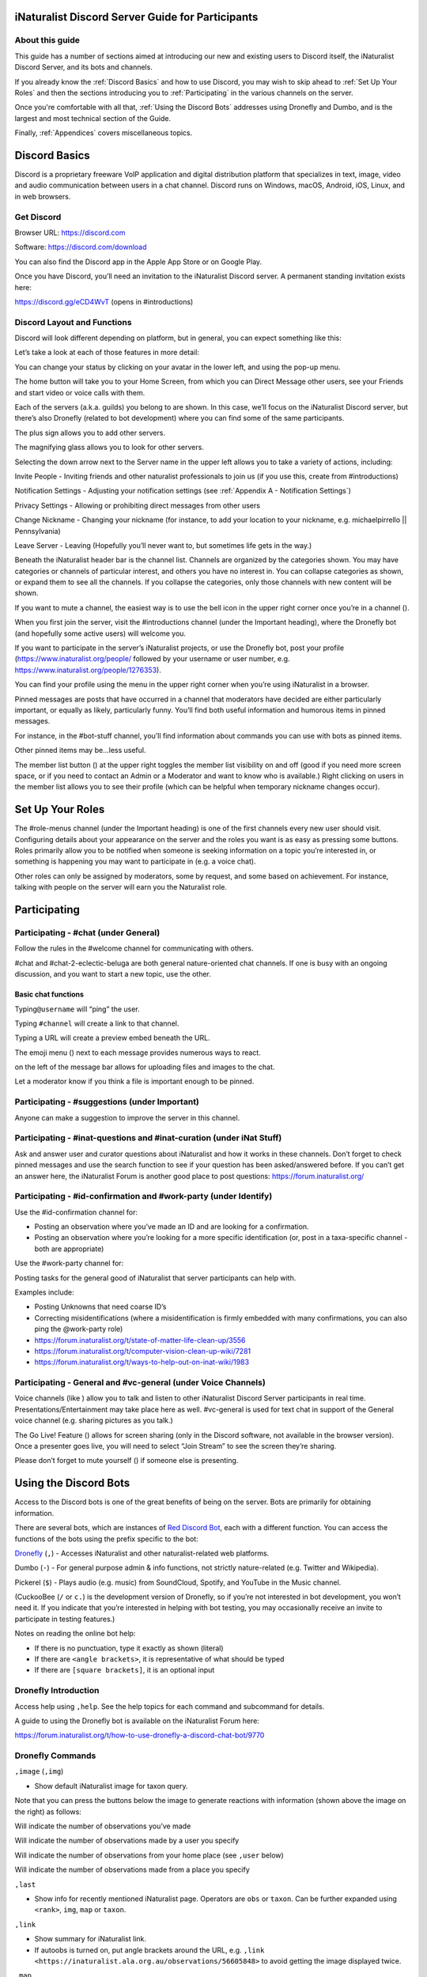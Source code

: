 .. iNaturalist Discord Server Guide for Participants

=================================================
iNaturalist Discord Server Guide for Participants
=================================================

About this guide
----------------
This guide has a number of sections aimed at introducing our new
and existing users to Discord itself, the iNaturalist Discord Server,
and its bots and channels.

If you already know the :ref:`Discord Basics` and how to use Discord, you may
wish to skip ahead to :ref:`Set Up Your Roles` and then the sections introducing you
to :ref:`Participating` in the various channels on the server.

Once you're comfortable with all that, :ref:`Using the Discord Bots` addresses using 
Dronefly and Dumbo, and is the largest and most technical section of the Guide.

Finally, :ref:`Appendices` covers miscellaneous topics.

==============
Discord Basics
==============

Discord is a proprietary freeware VoIP application and digital
distribution platform that specializes in text, image, video and audio
communication between users in a chat channel. Discord runs on Windows,
macOS, Android, iOS, Linux, and in web browsers.

Get Discord
-----------

Browser URL: https://discord.com

Software: https://discord.com/download

You can also find the Discord app in the Apple App Store or on Google
Play.

Once you have Discord, you’ll need an invitation to the iNaturalist
Discord server. A permanent standing invitation exists here:

https://discord.gg/eCD4WvT (opens in #introductions)

Discord Layout and Functions
----------------------------

Discord will look different depending on platform, but in general, you
can expect something like this:

|image1|

Let’s take a look at each of those features in more detail:

|image2|

You can change your status by clicking on your avatar in the lower left,
and using the pop-up menu.

|image3|

|image4|

The home button will take you to your Home Screen, from which you can
Direct Message other users, see your Friends and start video or voice
calls with them.

Each of the servers (a.k.a. guilds) you belong to are shown. In this
case, we’ll focus on the iNaturalist Discord server, but there’s also
Dronefly (related to bot development) where you can find some of the
same participants.

The plus sign allows you to add other servers.

The magnifying glass allows you to look for other servers.

|image5|

Selecting the down arrow next to the Server name in the upper left
allows you to take a variety of actions, including:

|image6|

Invite People - Inviting friends and other naturalist professionals to join us (if you
use this, create from #introductions)

Notification Settings - Adjusting your notification settings (see :ref:`Appendix A - Notification Settings`)

Privacy Settings - Allowing or prohibiting direct messages from other users

Change Nickname - Changing your nickname (for instance, to add your location to your
nickname, e.g. michaelpirrello \|\| Pennsylvania)

Leave Server - Leaving (Hopefully you’ll never want to, but sometimes life gets in the
way.)

Beneath the iNaturalist header bar is the channel list. Channels are
organized by the categories shown. You may have categories or channels
of particular interest, and others you have no interest in. You can
collapse categories as shown, or expand them to see all the channels. If
you collapse the categories, only those channels with new content will
be shown.

|image7|

If you want to mute a channel, the easiest way is to use the bell icon
in the upper right corner once you’re in a channel (|image8|).

|image9|

When you first join the server, visit the #introductions channel (under
the Important heading), where the Dronefly bot (and hopefully some
active users) will welcome you.

If you want to participate in the server’s iNaturalist projects, or use
the Dronefly bot, post your profile (https://www.inaturalist.org/people/
followed by your username or user number, e.g.
https://www.inaturalist.org/people/1276353).

You can find your profile using the menu in the upper right corner when
you’re using iNaturalist in a browser.

Pinned messages are posts that have occurred in a channel that
moderators have decided are either particularly important, or equally as
likely, particularly funny. You’ll find both useful information and
humorous items in pinned messages.

|image10|

For instance, in the #bot-stuff channel, you’ll find information about
commands you can use with bots as pinned items.

Other pinned items may be...less useful.

|image11|

The member list button (|image12|) at the upper right toggles the member
list visibility on and off (good if you need more screen space, or if
you need to contact an Admin or a Moderator and want to know who is
available.) Right clicking on users in the member list allows you to see
their profile (which can be helpful when temporary nickname changes
occur).

=================
Set Up Your Roles
=================

The #role-menus channel (under the Important heading) is one of the
first channels every new user should visit. Configuring details about
your appearance on the server and the roles you want is as easy as
pressing some buttons. Roles primarily allow you to be notified when
someone is seeking information on a topic you’re interested in, or
something is happening you may want to participate in (e.g. a voice
chat).

|image13|

Other roles can only be assigned by moderators, some by request, and
some based on achievement. For instance, talking with people on the
server will earn you the Naturalist role.

=============
Participating
=============

Participating - #chat (under General)
-------------------------------------

Follow the rules in the #welcome channel for communicating with others.

#chat and #chat-2-eclectic-beluga are both general nature-oriented chat
channels. If one is busy with an ongoing discussion, and you want to
start a new topic, use the other.

Basic chat functions
^^^^^^^^^^^^^^^^^^^^

Typing\ ``@username`` will “ping” the user.

Typing ``#channel`` will create a link to that channel.

Typing a URL will create a preview embed beneath the URL.

|image66|

The emoji menu (|image45|) next to each message provides numerous ways
to react.

|image46|\ on the left of the message bar allows for uploading files and
images to the chat.

Let a moderator know if you think a file is important enough to be
pinned.

Participating - #suggestions (under Important)
----------------------------------------------

Anyone can make a suggestion to improve the server in this channel.

Participating - #inat-questions and #inat-curation (under iNat Stuff)
---------------------------------------------------------------------

Ask and answer user and curator questions about iNaturalist and how it
works in these channels. Don’t forget to check pinned messages and use
the search function to see if your question has been asked/answered
before. If you can’t get an answer here, the iNaturalist Forum is
another good place to post questions: https://forum.inaturalist.org/

Participating - #id-confirmation and #work-party (under Identify)
-----------------------------------------------------------------

Use the #id-confirmation channel for:

-  Posting an observation where you’ve made an ID and are looking for a
   confirmation.
-  Posting an observation where you’re looking for a more specific
   identification (or, post in a taxa-specific channel - both are
   appropriate)

Use the #work-party channel for:

Posting tasks for the general good of iNaturalist that server
participants can help with.

Examples include:

-  Posting Unknowns that need coarse ID’s
-  Correcting misidentifications (where a misidentification is firmly
   embedded with many confirmations, you can also ping the @work-party
   role)
-  https://forum.inaturalist.org/t/state-of-matter-life-clean-up/3556
-  https://forum.inaturalist.org/t/computer-vision-clean-up-wiki/7281
-  https://forum.inaturalist.org/t/ways-to-help-out-on-inat-wiki/1983

Participating - |image47|\ General and #vc-general (under Voice Channels)
-------------------------------------------------------------------------

Voice channels (like |image48|) allow you to talk and listen to other
iNaturalist Discord Server participants in real time.
Presentations/Entertainment may take place here as well. #vc-general is
used for text chat in support of the General voice channel (e.g. sharing
pictures as you talk.)

The Go Live! Feature (|image49|) allows for screen sharing (only in the
Discord software, not available in the browser version). Once a
presenter goes live, you will need to select “Join Stream” to see the
screen they’re sharing.

|image50|

Please don’t forget to mute yourself (|image51|) if someone else is
presenting.

======================
Using the Discord Bots
======================

Access to the Discord bots is one of the great benefits of being on the
server. Bots are primarily for obtaining information.

There are several bots, which are instances of `Red Discord
Bot <https://github.com/Cog-Creators/Red-DiscordBot>`__, each with a
different function. You can access the functions of the bots using the
prefix specific to the bot:

`Dronefly <https://github.com/synrg/dronefly/>`__ (``,``) - Accesses
iNaturalist and other naturalist-related web platforms.

Dumbo (``-``) - For general purpose admin & info functions, not strictly
nature-related (e.g. Twitter and Wikipedia).

Pickerel (``$``) - Plays audio (e.g. music) from SoundCloud, Spotify, and
YouTube in the Music channel.

(CuckooBee (``/`` or ``c.``) is the development version of Dronefly, so if
you’re not interested in bot development, you won’t need it. If you
indicate that you’re interested in helping with bot testing, you may
occasionally receive an invite to participate in testing features.)

|image14|

Notes on reading the online bot help:

-  If there is no punctuation, type it exactly as shown (literal)
-  If there are ``<angle brackets>``, it is representative of what should be
   typed
-  If there are ``[square brackets]``, it is an optional input

Dronefly Introduction
---------------------

Access help using ``,help``. See the help topics for each command and
subcommand for details.

A guide to using the Dronefly bot is available on the iNaturalist Forum
here:

https://forum.inaturalist.org/t/how-to-use-dronefly-a-discord-chat-bot/9770

Dronefly Commands
-----------------

``,image`` (``,img``)

- Show default iNaturalist image for taxon query.

|image16| \ |image15| 

Note that you can press the buttons below the image to generate
reactions with information (shown above the image on the right) as
follows:

|image17| \ Will indicate the number of observations you’ve made

|image18| \ Will indicate the number of observations made by a user you
specify

|image19| \ Will indicate the number of observations from your home place
(see ``,user`` below)

|image20| \ Will indicate the number of observations made from a place
you specify

|image21|

``,last``

- Show info for recently mentioned iNaturalist page. Operators
  are ``obs`` or ``taxon``. Can be further expanded using ``<rank>``, ``img``,
  ``map`` or ``taxon``.

``,link``

- Show summary for iNaturalist link.
- If autoobs is turned on, put angle brackets around the URL, e.g. ``,link <https://inaturalist.ala.org.au/observations/56605848>`` to avoid getting the image displayed twice.

|image22|

``,map``

- Show iNaturalist range map for a list of one or more taxa
  (comma delimited)

|image23|

``,obs``

- Show observation summary for iNaturalist link or number, or taxa.
- supports ``by <user>`` and ``from <place>``

|image24|

``,place``

- Show a place by number, name, or abbreviation defined with
- operators are ``add`` or ``remove``

A list of place abbreviations can be generated with ``,place list``.

|image25|

``,project <query>``

- Show iNat project or abbreviation, with ``<query>`` containing ID# of the
  iNat project, words in the iNat project name, or abbreviation defined with
  ``,project add <abbrev> <project_number>``)

A list of project abbreviations can be generated with ``,project list``.

``,project stats`` (``,rank``)

- Show project stats for the named user.
- ``,rank <project> <user>``

``,my`` is an alias for ``,rank <project> me`` and will show you your own
project statistics, e.g. ``,my 2020``

|image26|

``,related``

- Relatedness of a list of taxa (taxa can be iNaturalist
  taxon ID numbers, common names, or scientific names)

|image27|

``,search`` (``,s``)

- Search iNat.

Search subcommands
^^^^^^^^^^^^^^^^^^

``inactive`` - Search iNat taxa (includes inactive - exact match only)

``obs`` - Search iNat observations.

``places`` - Search iNat places.

``projects`` - Search iNat projects.

``taxa`` - Search iNat taxa (does not include inactive)

``users`` - Search iNat users.

Arrow reactions allow paging through pages of results. See
:ref:`Appendix C - Search Result Icons` for icons.

``,taxon`` (``,t``)

- Show taxon best matching the query. Query may contain:

|image28|

   - id# of the iNaturalist taxon

..

   - initial letters of scientific or common names

   - double-quotes around exact words in the name

..

   - rank keywords filter by ranks (sp, family, etc.)

   - `AOU 4-letter code <https://www.birdpop.org/pages/birdSpeciesCodes.php>`__ for birds

..

   - taxon in an ancestor taxon

   Note: Dronefly also supports ``,species`` (``,sp`` or ``,t sp``).

``,user``

- Show user if their iNaturalist ID is known.

|image29|

``,me`` is an alias for ``,user me`` and will show you your own statistics

Compare against ``-userinfo``

``,user set home <place #>``

- Allows the user to specify a home location. To obtain a place number, use ``,s place <place>``

|image67|

``,user set known``

- Allows the user to be known/unknown to instances of Dronefly running on, as
  of the time of this writing, 14 other servers. Operators are *True* and
  *False*.

|image34|

Type ``,help <command>`` for more info on a command (e.g. ``,help taxon``).
You can also type ``,help <category>`` for more info on a category
(e.g. ``,help iNat``).

An exception to the rule about using the comma prefix for Dronefly is
the ``,dot_taxon`` feature. Surrounding text with periods will trigger
one lookup per message (which is useful when using AOU codes, for
example). Spaces are required before and after, although the command can
be used at the start of a line, if needed. The lookup can also utilize
the ``by <user>`` and ``from <place>`` conventions.

|image36| \ |image35|

Dronefly Custom Commands
------------------------

Dronefly also utilizes custom commands that can be used to draw data
from other nature-related sites:

``,adw``

- ``http://animaldiversity.org/search/?q={0:query}&feature=INFORMATION``
- put search term after command

``,antwiki``

- ``https://antwiki.org/wiki/{0:query}_{1:query}``
- put ant binomial after command

``,bhl``

- ``https://www.biodiversitylibrary.org/search?searchTerm={0:query}#/titles``
- put search term after command

``,bold3``

- ``https://v3.boldsystems.org/index.php/Public_SearchTerms?query={0:query}``
- put genus or binomial after command

``,bold4``

- ``http://www.boldsystems.org/index.php/Public_BINSearch?searchtype=records&query={0:query}``
- see http://www.boldsystems.org/index.php/Public_BINSearch?searchtype=records for
  support of quotes, exclusions, and bracketed clarifications: [geo], [ids], [inst],
  [researcher], [tax]

``,bug``

- ``https://www.insectimages.org/search/action.cfm?q={0:query}``
- put search term after command

``,bugguide``

- ``https://bugguide.net/index.php?q=search&keys={0:query}&search=Search``
- put search term after command

``,cchelp``

- ``<https://dronefly.readthedocs.io/en/latest/guide_for_participants.html#dronefly-custom-commands>``
- links back to this help

``,cicada``

- ``https://cse.google.com/cse?q={0:query}&cx=partner-pub-8561311701230022%3A50ncgfv7bjm&siteurl=www.cicadamania.com``

``,cites``

- ``https://www.speciesplus.net/#/taxon_concepts?taxonomy=cites_eu&taxon_concept_query={0:query}&geo_entities_ids=&geo_entity_scope=cites&page=1``
- put taxon search terms after command

``,cms``

- ``https://www.speciesplus.net/#/taxon_concepts?taxonomy=cms&taxon_concept_query={0:query}&geo_entities_ids=&geo_entity_scope=cms&page=1``

``,diptera``

- ``https://diptera.info/search.php?stext={0:query}&search=Search&method=OR&forum_id=0&stype=all&datelimit=0&fields=2&sort=datestamp&order=0&chars=50``

``,gbif``

- ``https://www.gbif.org/search?q={0:query}``
- put search term after command

``,gerald``

- ``https://www.inaturalist.org/observations/5890862``
- everybody's favorite marmot

``,gni``

- ``http://gni.globalnames.org/name_strings?search_term={0:query}&commit=Search``
- put taxon search terms after command

``,hostplant``

- ``https://www.nhm.ac.uk/our-science/data/hostplants/search/list.dsml?searchPageURL=index.dsml&PGenus={0:query}``
- put lepidopteran host plant genus after command

``,hostplantsp``

- ``https://www.nhm.ac.uk/our-science/data/hostplants/search/list.dsml?searchPageURL=index.dsml&PGenus={0:query}&PSpecies={1:query}``
- put lepidopteran host plant binomial after command

``,hosts``

- ``https://www.nhm.ac.uk/our-science/data/hostplants/search/list.dsml?searchPageURL=index.dsml&Genus={0:query}``
- put lepidoptera genus after command

``,hostsp``

- ``https://www.nhm.ac.uk/our-science/data/hostplants/search/list.dsml?searchPageURL=index.dsml&Genus={0:query}&Species={1:query}``
- put lepidoptera binomial after command

``,ilwild``

- ``https://illinoiswildflowers.info/plant_insects/plants/{0:query}_spp.html``
- put plant genus after command

``,ilwildsp``

- ``https://illinoiswildflowers.info/plant_insects/plants/{0:query}_{1:query}.html``
- put plant binomial after command

``,jstorgp``

- ``https://plants.jstor.org/search?filter=name&so=ps_group_by_genus_species+asc&Query={0:query}``
- put plant genus or binomial after command

``,lichen``

- ``https://lichenportal.org/cnalh/taxa/index.php?taxon={0:query}&formsubmit=Search+Terms``
- put lichen genus or binomial after command

``,maverick``

- ``https://www.inaturalist.org/identifications?category=maverick&user_id={0:query}``
- put iNaturalist username after command (case sensitive)

``,miflora``

- ``https://michiganflora.net/genus.aspx?id={0:query}``
- put plant genus after command

``,millibase``

- ``http://www.millibase.org/aphia.php?tName={0:query}&p=taxlist``
- put diplopod taxa of interest after command

``,moobs``

- ``https://mushroomobserver.org/observer/observation_search?pattern={0:query}``
- put fungi genus or binomial after command

``,nasgenus``

- ``https://nas.er.usgs.gov/queries/SpeciesList.aspx?group=&genus={0:query}&species=&comname=&Sortby=1``
- put genus after command

``,nasspecies``

- ``https://nas.er.usgs.gov/queries/SpeciesList.aspx?group=&genus={0:query}&species={1:query}&comname=&Sortby=1``
- put species after command

``,nasstate``

- ``https://nas.er.usgs.gov/queries/SpeciesList.aspx?group=&state={0:query}&Sortby=1``
- put US state after command

``,notseen``

- ``https://www.inaturalist.org/observations?hrank=species&place_id={1:query}&unobserved_by_user_id={0:query}&view=species``
- put iNaturalist login or id# first
- put iNaturalist place id# second

``,paflora``

- ``http://paflora.org/original/sp-page.php?submitted=true&criteria={0:query}``
- put plant binomial after command

``,pfaf``

- ``https://pfaf.org/user/Plant.aspx?LatinName={0:query}``
- put plant genus or binomial after command

``,powo``

- ``http://www.plantsoftheworldonline.org/?q={0:query}``
- put plant taxa of interest after command

``,rfwo``

- ``<https://www.robberfliesoftheworld.com/TaxonPages/TaxonSearch.php?taxonsearch={0:query}>``
- put capitalized robber fly Genus after command

``,sitetopic``

- ``https://www.google.com/search?q=site%3A{0:query}+{1:query}``
- put site in format domain.tld and search term(s) after command

``,tol``

- ``http://tolweb.org/{0:query}``
- put taxon at family level or above after command

``,wildflower``

- ``https://www.wildflower.org/plants/search.php?search_field={0:query}&newsearch=true``
- put plant genus or binomial after command

``,worms``

- ``http://www.marinespecies.org/aphia.php?p=taxlist&action=search&tName={0:query}``
- put marine species taxa of interest after command

``,xc``

- ``https://www.xeno-canto.org/explore?query={0:query}``
- put bird taxa of interest after command

``,xcsp``

- ``https://www.xeno-canto.org/species/{0:query}-{1:query}``
- put bird species of interest after command

``,xcssp``

- ``https://www.xeno-canto.org/species/{0:query}-{1:query}?query=ssp:%22{2:query}%22``
- put bird subspecies of interest after command

``,zoobank``

- ``http://zoobank.org/Search?search_term={0:query}``
- put search terms after command

Dumbo commands
--------------

(access help using ``-help``)

``-conv``

- Convert a value

Conv Subcommands
^^^^^^^^^^^^^^^^

``celsius`` (``c``) Convert degree Celsius to Fahrenheit or Kelvin.

``fahrenheit`` (``f``) Convert Fahrenheit degree to Celsius or Kelvin.

``kelvin`` (``k``) Convert Kelvin degree to Celsius or Fahrenheit.

``kg`` Convert kilograms to pounds.

|image37|

``km`` Convert kilometers to miles.

``lb`` Convert pounds to kilograms.

``mi`` Convert miles to kilometers.

``todate`` Convert a unix timestamp to a readable datetime.

``tounix`` Convert a date to a unix timestamp.

``-define``

- Displays definitions of a given word.

|image38|

``-time``

- Checks the time.

For the list of supported timezones, see here:
https://en.wikipedia.org/wiki/List_of_tz_database_time_zones

Time subcommands
^^^^^^^^^^^^^^^^

``compare`` Compare your saved timezone with another user's timezone.

``iso`` Looks up ISO3166 country codes and gives you a supported timezone

``me`` Sets your timezone.

``tz`` Gets the time in any timezone. (e.g.\ *-time tz America/New_York*)

``user`` Shows the current time for user.

``-tweets``

- Gets information from Twitter's API

|image39|

Tweets subcommands
^^^^^^^^^^^^^^^^^^

``gettweets`` Display a users tweets as a scrollable message

``getuser`` Get info about the specified user

``trends`` Gets trends for a given location

|image40|

``-userinfo``

- Show Discord info about a user.

|image41|

``-weather`` (``-we``)

- Display weather for a location
- Syntax: ``-weather <location>`` (location must take the form of city,
  Country Code, for example: ``-weather New York,US``)

Weather subcommands
^^^^^^^^^^^^^^^^^^^

``cityid`` Display weather in a given location

``co`` Display weather in a given location

``zip`` Display weather in a given location

See: https://bulk.openweathermap.org/sample/city.list.json.gz

|image42|

``-wikipedia`` (``-wiki``)

- Get information from Wikipedia.

Dumbo Custom Commands
---------------------

Dumbo also has custom commands:

``-abbrev``

- ``https://www.abbreviations.com/{0:query}``

``-dict``

- ``https://www.merriam-webster.com/dictionary/{0:query}``

``-down``

- ``https://downforeveryoneorjustme.com/inaturalist.org``
- nothing entered after

``-radar``

- ``https://weatherstreet.com/ridge/{0:query}-{1:query}-{2:query}-radar.htm``
- enter capitalized City ST Zip

``-rloop``

- ``https://radar.weather.gov/ridge/lite/N0R/{0:query}_loop.gif``
- enter 3 character Site ID from https://www.roc.noaa.gov/WSR88D/Program/SiteID.aspx

``-wiktionary``

- ``https://en.wiktionary.org/wiki/{0:query}``

Pickerel commands
-----------------

Access help using ``$help``.

Syntax: ``$play <query>``

Note: Please use these *Commands* in #music channel, and listen in |image43|

``$autoplay``

- Starts auto play. (DJ role required if enabled)

``$bump``

- Bump a track number to the top of the queue.

``$bumpplay``

- Force play a URL or search for a track.

``$eq``

- Equalizer management.

``$genre``

- Pick a Spotify playlist from a list of categories to star...

``$local``

- Local playback commands.

``$now``

- Now playing.

|image44|

``$pause``

- Pause or resume a playing track.

``$percent``

- Queue percentage.

``$play``

- Play a URL or search for a track. (DJ role required if enabled)

``$playlist``

- Playlist configuration options.

``$prev``

- Skip to the start of the previously played track.

``$queue``

- List the songs in the queue.

``$remove``

- Remove a specific track number from the queue.

``$repeat``

- Toggle repeat.

``$search``

- Pick a track with a search.

``$seek``

- Seek ahead or behind on a track by seconds

``$shuffle``

- Toggle shuffle.

``$sing``

- Make Red sing one of her songs. (DJ role required if enabled)

``$skip``

- Skip to the next track, or to a given track number.

``$stop``

- Stop playback and clear the queue.

``$volume``

- Set the volume, 1% - 150%.

==========
Appendices
==========

Appendix A - Notification Settings
----------------------------------

Suggested starting point for Notification Settings:|image52|

|image53|

Scroll down a bit further, and you can adjust notification settings for
each channel (example shown is not a recommendation).

Appendix B - Text Formatting
----------------------------

|image54|

Highlighting text before submitting will bring up a formatting menu.

|image55|

Right clicking that same highlighted text brings up a spellcheck
function.

Preceding and following text with \*\* (e.g. \**stuff**) will bold the
text: **stuff**

Preceding and following text with \* (e.g. \*stuff*) will italicize the
text: *stuff*

Preceding and following text with ~~ (e.g. ~~stuff~~) will strikethrough
the text: [STRIKEOUT:stuff]

Preceding and following text with \|\| (e.g. \||stuff||) will hide the
text until readers click it.

Preceding and following text with |backtick| (e.g. \`stuff`) will quote text
(good for displaying command text when you don’t want it to execute).

A double quote function is also available from the formatting menu, that
precedes the word with a line and space to represent quoted text. (also
available from the ellipsis menu (|image56|) next to each message for
quoting previous posts with attribution)

|image57|

There are also text commands that you can be put in front of text (e.g.
*/shrug* Oh well!)

Appendix C - Search Result Icons
--------------------------------

Dronefly search results are accompanied by icons as follows:

========= ====================================
|image58| Photo(s) associated with observation
|image59| Sound(s) associated with observation
|image60| Observation is Research Grade
|image61| Observation Needs ID
|image62| Observation is Casual Grade
|image63| Observation is favorited
|image64| Observation has identification
|image65| Observation has comment
\         
========= ====================================

.. |image1| image:: ./Pictures/100000000000077A000004076AFB08886503F74E.jpg
   :width: 6.5in
   :height: 3.5in
.. |image2| image:: ./Pictures/10000201000000F0000001434F32C3C13C3E72C3.png
   :width: 2.5in
   :height: 3.3646in
.. |image3| image:: ./Pictures/100002010000005A0000019360ADD80972C8EEE6.png
   :width: 0.9374in
   :height: 4.198in
.. |image4| image:: ./Pictures/1000020100000050000000472C9E00C3AA81D7C8.png
   :width: 0.8335in
   :height: 0.7398in
.. |image5| image:: ./Pictures/100002010000011F0000003216D33AF1B3D61D46.png
   :width: 2.0035in
   :height: 0.3484in
.. |image6| image:: ./Pictures/10000201000001110000017A0F43164E2CE8E238.png
   :width: 1.9819in
   :height: 2.7453in
.. |image7| image:: ./Pictures/10000201000001320000026A99731C47D04BB7F0.png
   :width: 1.9819in
   :height: 4.0047in
.. |image8| image:: ./Pictures/1000020100000029000000262823531D29C7DD9A.png
   :width: 0.4272in
   :height: 0.3957in
.. |image9| image:: ./Pictures/10000201000002F400000297C8ECDD52253957FB.png
   :width: 3.4638in
   :height: 3.0366in
.. |image10| image:: ./Pictures/100002010000014800000256510E40EA74BD26CD.png
   :width: 3.4165in
   :height: 6.2291in
.. |image11| image:: ./Pictures/10000201000001AD000001A71721D3688D65BE7A.png
   :width: 2.8902in
   :height: 2.8693in
.. |image12| image:: ./Pictures/100002010000002D0000002C98B36B1C092470C9.png
   :width: 0.4689in
   :height: 0.4583in
.. |image13| image:: ./Pictures/100002010000041D000003190B51C9BC5E795518.png
   :width: 6.5in
   :height: 4.889in
.. |image14| image:: ./Pictures/10000201000001130000008B6AF6654BB1A42C7D.png
   :width: 2.3335in
   :height: 1.1811in
.. |image15| image:: ./Pictures/10000201000002810000029F5458DEAE73669FAF.png
   :width: 2.4307in
   :height: 2.5417in
.. |image16| image:: ./Pictures/1000020100000285000002685FD7FC876BEFD905.png
   :width: 2.6583in
   :height: 2.5417in
.. |image17| image:: ./Pictures/10000201000000210000001F4AB7933E2A4F1722.png
   :width: 0.3437in
   :height: 0.3228in
.. |image18| image:: ./Pictures/100002010000002100000020FF4EF22C23D7F5B6.png
   :width: 0.3437in
   :height: 0.3335in
.. |image19| image:: ./Pictures/100002010000002400000025EF2D49C687F8E627.png
   :width: 0.3484in
   :height: 0.3583in
.. |image20| image:: ./Pictures/1000020100000026000000212E24246F193494CE.png
   :width: 0.3598in
   :height: 0.3098in
.. |image21| image:: ./Pictures/100002010000020800000258EB656E6526D9BD11.png
   :width: 3in
   :height: 3.4634in
.. |image22| image:: ./Pictures/10000201000002C0000000DD3DDA345EE14A8D95.png
   :width: 3in
   :height: 0.9429in
.. |image23| image:: ./Pictures/10000201000001D000000119C73D8ECFE4573FC2.png
   :width: 3in
   :height: 1.8165in
.. |image24| image:: ./Pictures/10000201000001F3000001D5F04D480E7BCC3535.png
   :width: 3in
   :height: 2.8283in
.. |image25| image:: ./Pictures/10000201000001E1000001D1B0D96A8BEE6D7047.png
   :width: 3in
   :height: 2.9008in
.. |image26| image:: ./Pictures/10000201000001CF000000F4CCF4BB5A6896A7CF.png
   :width: 3in
   :height: 1.5839in
.. |image27| image:: ./Pictures/100002010000024A000001E1A1677C8E37D4E4C9.png
   :width: 3in
   :height: 2.4701in
.. |image28| image:: ./Pictures/10000201000002C00000016F875D7653A349ED74.png
   :width: 2.9992in
   :height: 1.5575in
.. |image29| image:: ./Pictures/1000020100000284000000FAB2C0427E13B6FC17.png
   :width: 3.5173in
   :height: 1.3693in
.. |image30| image:: ./Pictures/100002010000022B00000031ABFED1C8B2F24AFE.png
   :width: 5.7811in
   :height: 0.5102in
.. |image31| image:: ./Pictures/100002010000009800000022AB3C7761A61A6539.png
   :width: 1.5835in
   :height: 0.3543in
.. |image32| image:: ./Pictures/10000201000001B90000002A24F9084D2D5236AB.png
   :width: 4.1819in
   :height: 0.3984in
.. |image33| image:: ./Pictures/10000201000002EB000000BCB083D5A39481F5DE.png
   :width: 4.9953in
   :height: 1.2583in
.. |image34| image:: ./Pictures/100002010000028A000000B5A33BFADBBD3BE1CD.png
   :width: 4.9744in
   :height: 1.3772in
.. |image35| image:: ./Pictures/10000201000001E00000011E4D5DA932EC03E6C0.png
   :width: 2.9791in
   :height: 1.7756in
.. |image36| image:: ./Pictures/10000201000002B8000001770AD72CC54041BD01.png
   :width: 3.2673in
   :height: 1.7709in
.. |image37| image:: ./Pictures/10000201000001D40000009C9F0962AC9C0D2E3E.png
   :width: 3.4744in
   :height: 1.1701in
.. |image38| image:: ./Pictures/10000201000002E50000009729AC90737CC41BC4.png
   :width: 4.5083in
   :height: 0.922in
.. |image39| image:: ./Pictures/10000201000001D5000000C6B2AEF1A25BA94725.png
   :width: 3in
   :height: 1.2709in
.. |image40| image:: ./Pictures/10000201000002E500000166ED910A3A86D21D56.png
   :width: 3.0209in
   :height: 1.4571in
.. |image41| image:: ./Pictures/100002010000020C00000162D806B84E7E9DB2ED.png
   :width: 2.9953in
   :height: 2.0307in
.. |image42| image:: ./Pictures/10000201000002AF0000010951D4D9B934D2DCF7.png
   :width: 3.0209in
   :height: 1.1638in
.. |image43| image:: ./Pictures/10000201000000640000002B2A657DA24D965E10.png
   :width: 1.0417in
   :height: 0.448in
.. |image44| image:: ./Pictures/100002010000029900000165ECD4DE3FC63800C2.png
   :width: 4.7339in
   :height: 2.5453in
.. |image45| image:: ./Pictures/10000201000000220000001FB9D9ACF1EF1482A3.png
   :width: 0.3543in
   :height: 0.3228in
.. |image46| image:: ./Pictures/100002010000003100000028EEDA160002369D4E.png
   :width: 0.422in
   :height: 0.3445in
.. |image47| image:: ./Pictures/100002010000025800000258247DEE2DD1751D78.png
   :width: 0.2201in
   :height: 0.2201in
.. |image48| image:: ./Pictures/1000020100000070000000246A7043DFA53E0C76.png
   :width: 1.1665in
   :height: 0.3752in
.. |image49| image:: ./Pictures/10000201000000290000002850EF6815787F2825.png
   :width: 0.4272in
   :height: 0.4165in
.. |image50| image:: ./Pictures/10000201000002720000014A3EA906AB828506AE.png
   :width: 6.5in
   :height: 3.4307in
.. |image51| image:: ./Pictures/10000201000000270000002CAF1826D3E67AA112.png
   :width: 0.4063in
   :height: 0.4583in
.. |image52| image:: ./Pictures/10000201000002D9000002EFA49A2F5F28B2B69C.png
   :width: 3.2193in
   :height: 3.3181in
.. |image53| image:: ./Pictures/10000201000002DC00000239412E96CD73B2CB77.png
   :width: 3.2311in
   :height: 2.5161in
.. |image54| image:: ./Pictures/10000201000000AA00000044BC7CBE61952CC595.png
   :width: 1.7709in
   :height: 0.7083in
.. |image55| image:: ./Pictures/10000201000000B7000000A34B2F652C2A04428B.png
   :width: 1.9063in
   :height: 1.698in
.. |image56| image:: ./Pictures/100002010000001A00000018CA021E5F74E6375A.png
   :width: 0.2709in
   :height: 0.25in
.. |image57| image:: ./Pictures/10000201000001E600000155B79D05061B1B7F0E.png
   :width: 4.0256in
   :height: 2.8252in
.. |image58| image:: ./Pictures/100002010000003300000024C5AF4A8E8E194B51.png
   :width: 0.3957in
   :height: 0.278in
.. |image59| image:: ./Pictures/1000020100000021000000266B1570BDC2C4E14F.png
   :width: 0.2756in
   :height: 0.3181in
.. |image60| image:: ./Pictures/100002010000002600000021F635F2874D7D1007.png
   :width: 0.2945in
   :height: 0.2547in
.. |image61| image:: ./Pictures/1000020100000025000000255785BECC80465026.png
   :width: 0.2756in
   :height: 0.2756in
.. |image62| image:: ./Pictures/1000020100000024000000223A22C38615232C9D.png
   :width: 0.2756in
   :height: 0.2602in
.. |image63| image:: ./Pictures/1000020100000021000000205588538839AF7821.png
   :width: 0.2866in
   :height: 0.2756in
.. |image64| image:: ./Pictures/100002010000002900000024E26922CA5DABE4EB.png
   :width: 0.3299in
   :height: 0.2866in
.. |image65| image:: ./Pictures/10000201000000240000002471171A76353C85E1.png
   :width: 0.3075in
   :height: 0.3075in
.. |image66| image:: ./Pictures/YouTube.JPG
   :width: 5.026in
   :height: 1.487in
.. |image67| image:: ./Pictures/searchplace.JPG
   :width: 1.823in
   :height: 1.757in
.. |backtick| unicode:: 0x60 .. Workaround vscode syntax highlighting glitch
